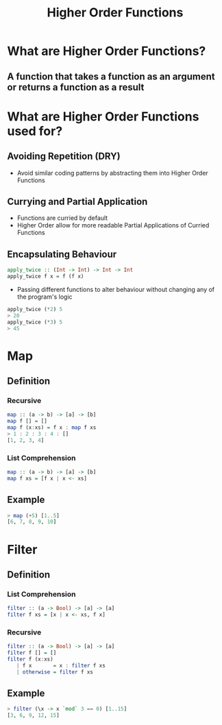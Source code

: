 #+title: Higher Order Functions

* What are Higher Order Functions?
** A function that takes a function as an argument or returns a function as a result

* What are Higher Order Functions used for?
** Avoiding Repetition (DRY)
- Avoid similar coding patterns by abstracting them into Higher Order Functions
** Currying and Partial Application
- Functions are curried by default
- Higher Order allow for more readable Partial Applications of Curried Functions
** Encapsulating Behaviour
#+begin_src haskell
apply_twice :: (Int -> Int) -> Int -> Int
apply_twice f x = f (f x)                 
#+end_src
- Passing different functions to alter behaviour without changing any of the program's logic
#+begin_src haskell
apply_twice (*2) 5
> 20
apply_twice (*3) 5
> 45
#+end_src

* Map
** Definition
*** Recursive
#+begin_src haskell
map :: (a -> b) -> [a] -> [b]
map f [] = []
map f (x:xs) = f x : map f xs
> 1 : 2 : 3 : 4 : []
[1, 2, 3, 4]
#+end_src
*** List Comprehension
#+begin_src haskell
map :: (a -> b) -> [a] -> [b]
map f xs = [f x | x <- xs]
#+end_src
** Example
#+begin_src haskell
> map (+5) [1..5]
[6, 7, 8, 9, 10]
#+end_src

* Filter
** Definition
*** List Comprehension
#+begin_src haskell
filter :: (a -> Bool) -> [a] -> [a]
filter f xs = [x | x <- xs, f x]
#+end_src
*** Recursive
#+begin_src haskell
filter :: (a -> Bool) -> [a] -> [a]
filter f [] = []
filter f (x:xs)
   | f x       = x : filter f xs
   | otherwise = filter f xs
#+end_src
** Example
#+begin_src haskell
> filter (\x -> x `mod` 3 == 0) [1..15]
[3, 6, 9, 12, 15]
#+end_src
